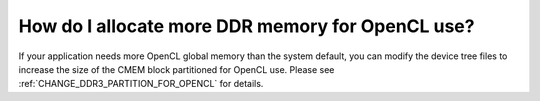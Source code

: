 ******************************************************
How do I allocate more DDR memory for OpenCL use?
******************************************************

If your application needs more OpenCL global memory than the system default,
you can modify the device tree files to increase the size of the CMEM block
partitioned for OpenCL use.  Please see
:ref:`CHANGE_DDR3_PARTITION_FOR_OPENCL` for details.
